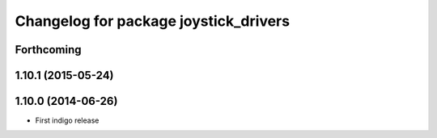^^^^^^^^^^^^^^^^^^^^^^^^^^^^^^^^^^^^^^
Changelog for package joystick_drivers
^^^^^^^^^^^^^^^^^^^^^^^^^^^^^^^^^^^^^^

Forthcoming
-----------

1.10.1 (2015-05-24)
-------------------

1.10.0 (2014-06-26)
-------------------
* First indigo release
